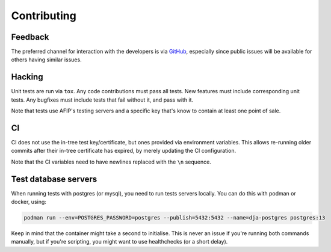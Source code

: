 Contributing
============

Feedback
--------

The preferred channel for interaction with the developers is via GitHub_,
especially since public issues will be available for others having similar
issues.

.. _GitHub: https://github.com/WhyNotHugo/django-afip

Hacking
-------

Unit tests are run via ``tox``. Any code contributions must pass all tests. New
features must include corresponding unit tests. Any bugfixes must include tests
that fail without it, and pass with it.

Note that tests use AFIP's testing servers and a specific key that's know to
contain at least one point of sale.

CI
--

CI does not use the in-tree test key/certificate, but ones provided via
environment variables. This allows re-running older commits after their in-tree
certificate has expired, by merely updating the CI configuration.

Note that the CI variables need to have newlines replaced with the ``\n``
sequence.

Test database servers
---------------------

When running tests with postgres (or mysql), you need to run tests servers
locally. You can do this with podman or docker, using:

.. code-block:: bash

    podman run --env=POSTGRES_PASSWORD=postgres --publish=5432:5432 --name=dja-postgres postgres:13

Keep in mind that the container might take a second to initialise. This is
never an issue if you're running both commands manually, but if you're
scripting, you might want to use healthchecks (or a short delay).
